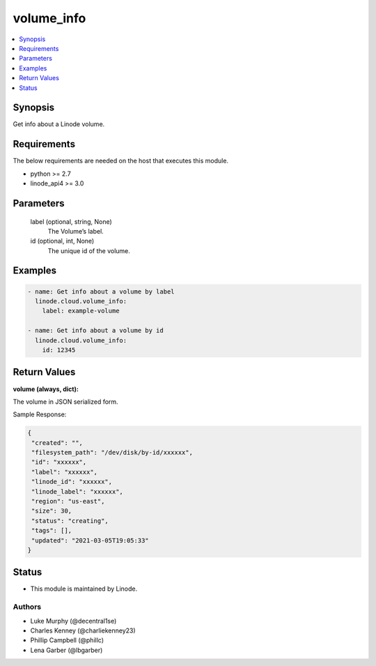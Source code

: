 .. _volume_info_module:


volume_info
===========

.. contents::
   :local:
   :depth: 1


Synopsis
--------

Get info about a Linode volume.



Requirements
------------
The below requirements are needed on the host that executes this module.

- python >= 2.7
- linode_api4 >= 3.0



Parameters
----------

  label (optional, string, None)
    The Volume’s label.


  id (optional, int, None)
    The unique id of the volume.









Examples
--------

.. code-block:: yaml+jinja

    
    - name: Get info about a volume by label
      linode.cloud.volume_info:
        label: example-volume
        
    - name: Get info about a volume by id
      linode.cloud.volume_info:
        id: 12345




Return Values
-------------

**volume (always, dict):**

The volume in JSON serialized form.

Sample Response:

.. code-block:: JSON

    {
     "created": "",
     "filesystem_path": "/dev/disk/by-id/xxxxxx",
     "id": "xxxxxx",
     "label": "xxxxxx",
     "linode_id": "xxxxxx",
     "linode_label": "xxxxxx",
     "region": "us-east",
     "size": 30,
     "status": "creating",
     "tags": [],
     "updated": "2021-03-05T19:05:33"
    }





Status
------




- This module is maintained by Linode.



Authors
~~~~~~~

- Luke Murphy (@decentral1se)
- Charles Kenney (@charliekenney23)
- Phillip Campbell (@phillc)
- Lena Garber (@lbgarber)

